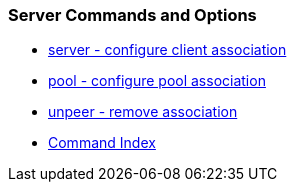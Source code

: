 === Server Commands and Options
* link:confopt.html#server[server - configure client association]
* link:confopt.html#pool[pool - configure pool association]
* link:confopt.html#unpeer[unpeer - remove association]
* link:comdex.html[Command Index]

